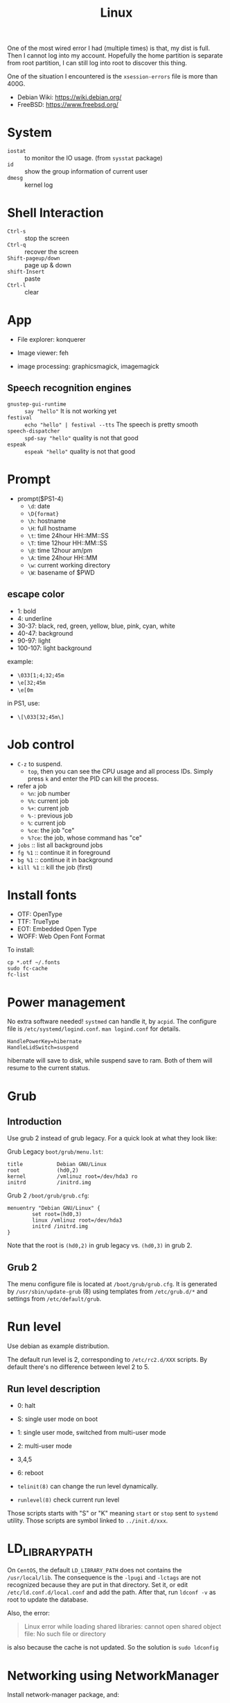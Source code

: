 #+TITLE: Linux


One of the most wired error I had (multiple times) is that,
my dist is full.
Then I cannot log into my account. Hopefully the home partition is
separate from root partition, I can still log into root to discover
this thing.

One of the situation I encountered is the =xsession-errors= file is more than 400G.

- Debian Wiki: https://wiki.debian.org/
- FreeBSD: https://www.freebsd.org/

* System
  - =iostat= :: to monitor the IO usage. (from =sysstat= package)
  * =id= :: show the group information of current user
  * =dmesg= :: kernel log

* Shell Interaction
  * ~Ctrl-s~ :: stop the screen
  * ~Ctrl-q~ :: recover the screen
  * ~Shift-pageup/down~ :: page up & down
  * ~shift-Insert~ :: paste
  * ~Ctrl-l~ :: clear
* App
  - File explorer: konquerer
  - Image viewer: feh

  - image processing: graphicsmagick, imagemagick

** Speech recognition engines
   - =gnustep-gui-runtime= :: =say "hello"= It is not working yet
   - =festival= :: =echo "hello" | festival --tts= The speech is pretty smooth
   - =speech-dispatcher= :: =spd-say "hello"= quality is not that good
   - =espeak= :: =espeak "hello"= quality is not that good

* Prompt
  * prompt($PS1-4)
    * ~\d~: date
    * ~\D{format}~
    * ~\h~: hostname
    * ~\H~: full hostname
    * ~\t~: time 24hour HH::MM::SS
    * ~\T~: time 12hour HH::MM::SS
    * ~\@~: time 12hour am/pm
    * ~\A~: time 24hour HH::MM
    * ~\w~: current working directory
    * ~\W~: basename of $PWD
** escape color
   * 1: bold
   * 4: underline
   * 30-37: black, red, green, yellow, blue, pink, cyan, white
   * 40-47: background
   * 90-97: light
   * 100-107: light background

   example:
   * ~\033[1;4;32;45m~
   * ~\e[32;45m~
   * ~\e[0m~

   in PS1, use:
   * ~\[\033[32;45m\]~



* Job control
  - =C-z= to suspend.
    - =top=, then you can see the CPU usage and all process IDs. Simply press =k= and enter the PID can kill the process.
  * refer a job
    - ~%n~: job number
    - ~%%~: current job
    - ~%+~: current job
    - ~%-~: previous job
    - ~%~: current job
    - ~%ce~: the job "ce"
    - ~%?ce~: the job, whose command has "ce"
  - =jobs= :: list all background jobs
  * =fg %1= :: continue it in foreground
  * =bg %1= :: continue it in background
  * =kill %1= :: kill the job (first)

* Install fonts
  - OTF: OpenType
  - TTF: TrueType
  - EOT: Embedded Open Type
  - WOFF: Web Open Font Format

  To install:

  #+BEGIN_EXAMPLE
cp *.otf ~/.fonts
sudo fc-cache
fc-list
  #+END_EXAMPLE



* Power management
  No extra software needed! =systmed= can handle it, by =acpid=.
  The configure file is =/etc/systemd/logind.conf=.
  =man logind.conf= for details.

  #+BEGIN_EXAMPLE
HandlePowerKey=hibernate
HandleLidSwitch=suspend
  #+END_EXAMPLE

  hibernate will save to disk, while suspend save to ram.
  Both of them will resume to the current status.

* Grub
** Introduction
   Use grub 2 instead of grub legacy. For a quick look at what they look like:

   Grub Legacy =boot/grub/menu.lst=:
   #+BEGIN_EXAMPLE
title           Debian GNU/Linux
root            (hd0,2)
kernel          /vmlinuz root=/dev/hda3 ro
initrd          /initrd.img
   #+END_EXAMPLE

   Grub 2 =/boot/grub/grub.cfg=:
   #+BEGIN_EXAMPLE
menuentry "Debian GNU/Linux" {
        set root=(hd0,3)
        linux /vmlinuz root=/dev/hda3
        initrd /initrd.img
}
   #+END_EXAMPLE

   Note that the root is =(hd0,2)= in grub legacy vs. =(hd0,3)= in grub 2.

** Grub 2
   The menu configure file is located at =/boot/grub/grub.cfg=.
   It is generated by =/usr/sbin/update-grub= (8) using templates from =/etc/grub.d/*= and settings from =/etc/default/grub=.

* Run level
  Use debian as example distribution.

  The default run level is 2, corresponding to =/etc/rc2.d/XXX= scripts.
  By default there's no difference between level 2 to 5.

** Run level description
   - 0: halt
   - S: single user mode on boot
   - 1: single user mode, switched from multi-user mode
   - 2: multi-user mode
   - 3,4,5
   - 6: reboot

   - =telinit(8)= can change the run level dynamically.
   - =runlevel(8)= check current run level

   Those scripts starts with "S" or "K" meaning =start= or =stop= sent to =systemd= utility.
   Those scripts are symbol linked to =../init.d/xxx=.


* LD_LIBRARY_PATH
  On =CentOS=, the default =LD_LIBRARY_PATH= does not contains the =/usr/local/lib=.
  The consequence is the =-lpugi= and =-lctags= are not recognized because they are put in that directory.
  Set it, or edit =/etc/ld.conf.d/local.conf= and add the path.
  After that, run =ldconf -v= as root to update the database.

  Also, the error:
  #+BEGIN_QUOTE
  Linux error while loading shared libraries: cannot open shared object file: No such file or directory
  #+END_QUOTE

  is also because the cache is not updated.
  So the solution is =sudo ldconfig=


* Networking using NetworkManager
  Install network-manager package, and:

  Start the service
  #+BEGIN_EXAMPLE
systemctl enable NetworkManager
  #+END_EXAMPLE
  change =/etc/NetworkManager$/NetworkManager.conf= to:

  #+BEGIN_EXAMPLE
[ifupdown]
managed=true
  #+END_EXAMPLE

  restart
  #+BEGIN_EXAMPLE
systemctl restart NetworkManager
  #+END_EXAMPLE


** add a wifi connection
   #+BEGIN_EXAMPLE
nmcli device wifi list
nmcli device wifi connect IASTATE
nmcli device wifi connect ID password pwd
   #+END_EXAMPLE
